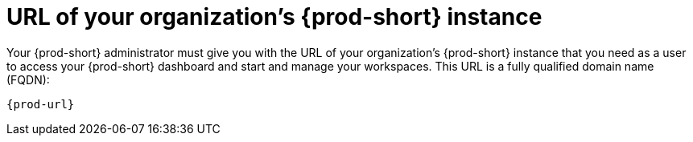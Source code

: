 :_content-type: CONCEPT
:description: URL of your organization's {prod-short} instance
:keywords: team, organization, organization-url, url-organization, fqdn, fully-qualified-domain-name
:navtitle: URL of your organization's {prod-short} instance
// :page-aliases:

[id="url-of-your-organizations-{prod-id-short}-instance_{context}"]
= URL of your organization's {prod-short} instance

Your {prod-short} administrator must give you with the URL of your organization's {prod-short} instance that you need as a user to access your {prod-short} dashboard and start and manage your workspaces. This URL is a fully qualified domain name (FQDN):

[source,subs="+quotes,+attributes"]
----
{prod-url}
----